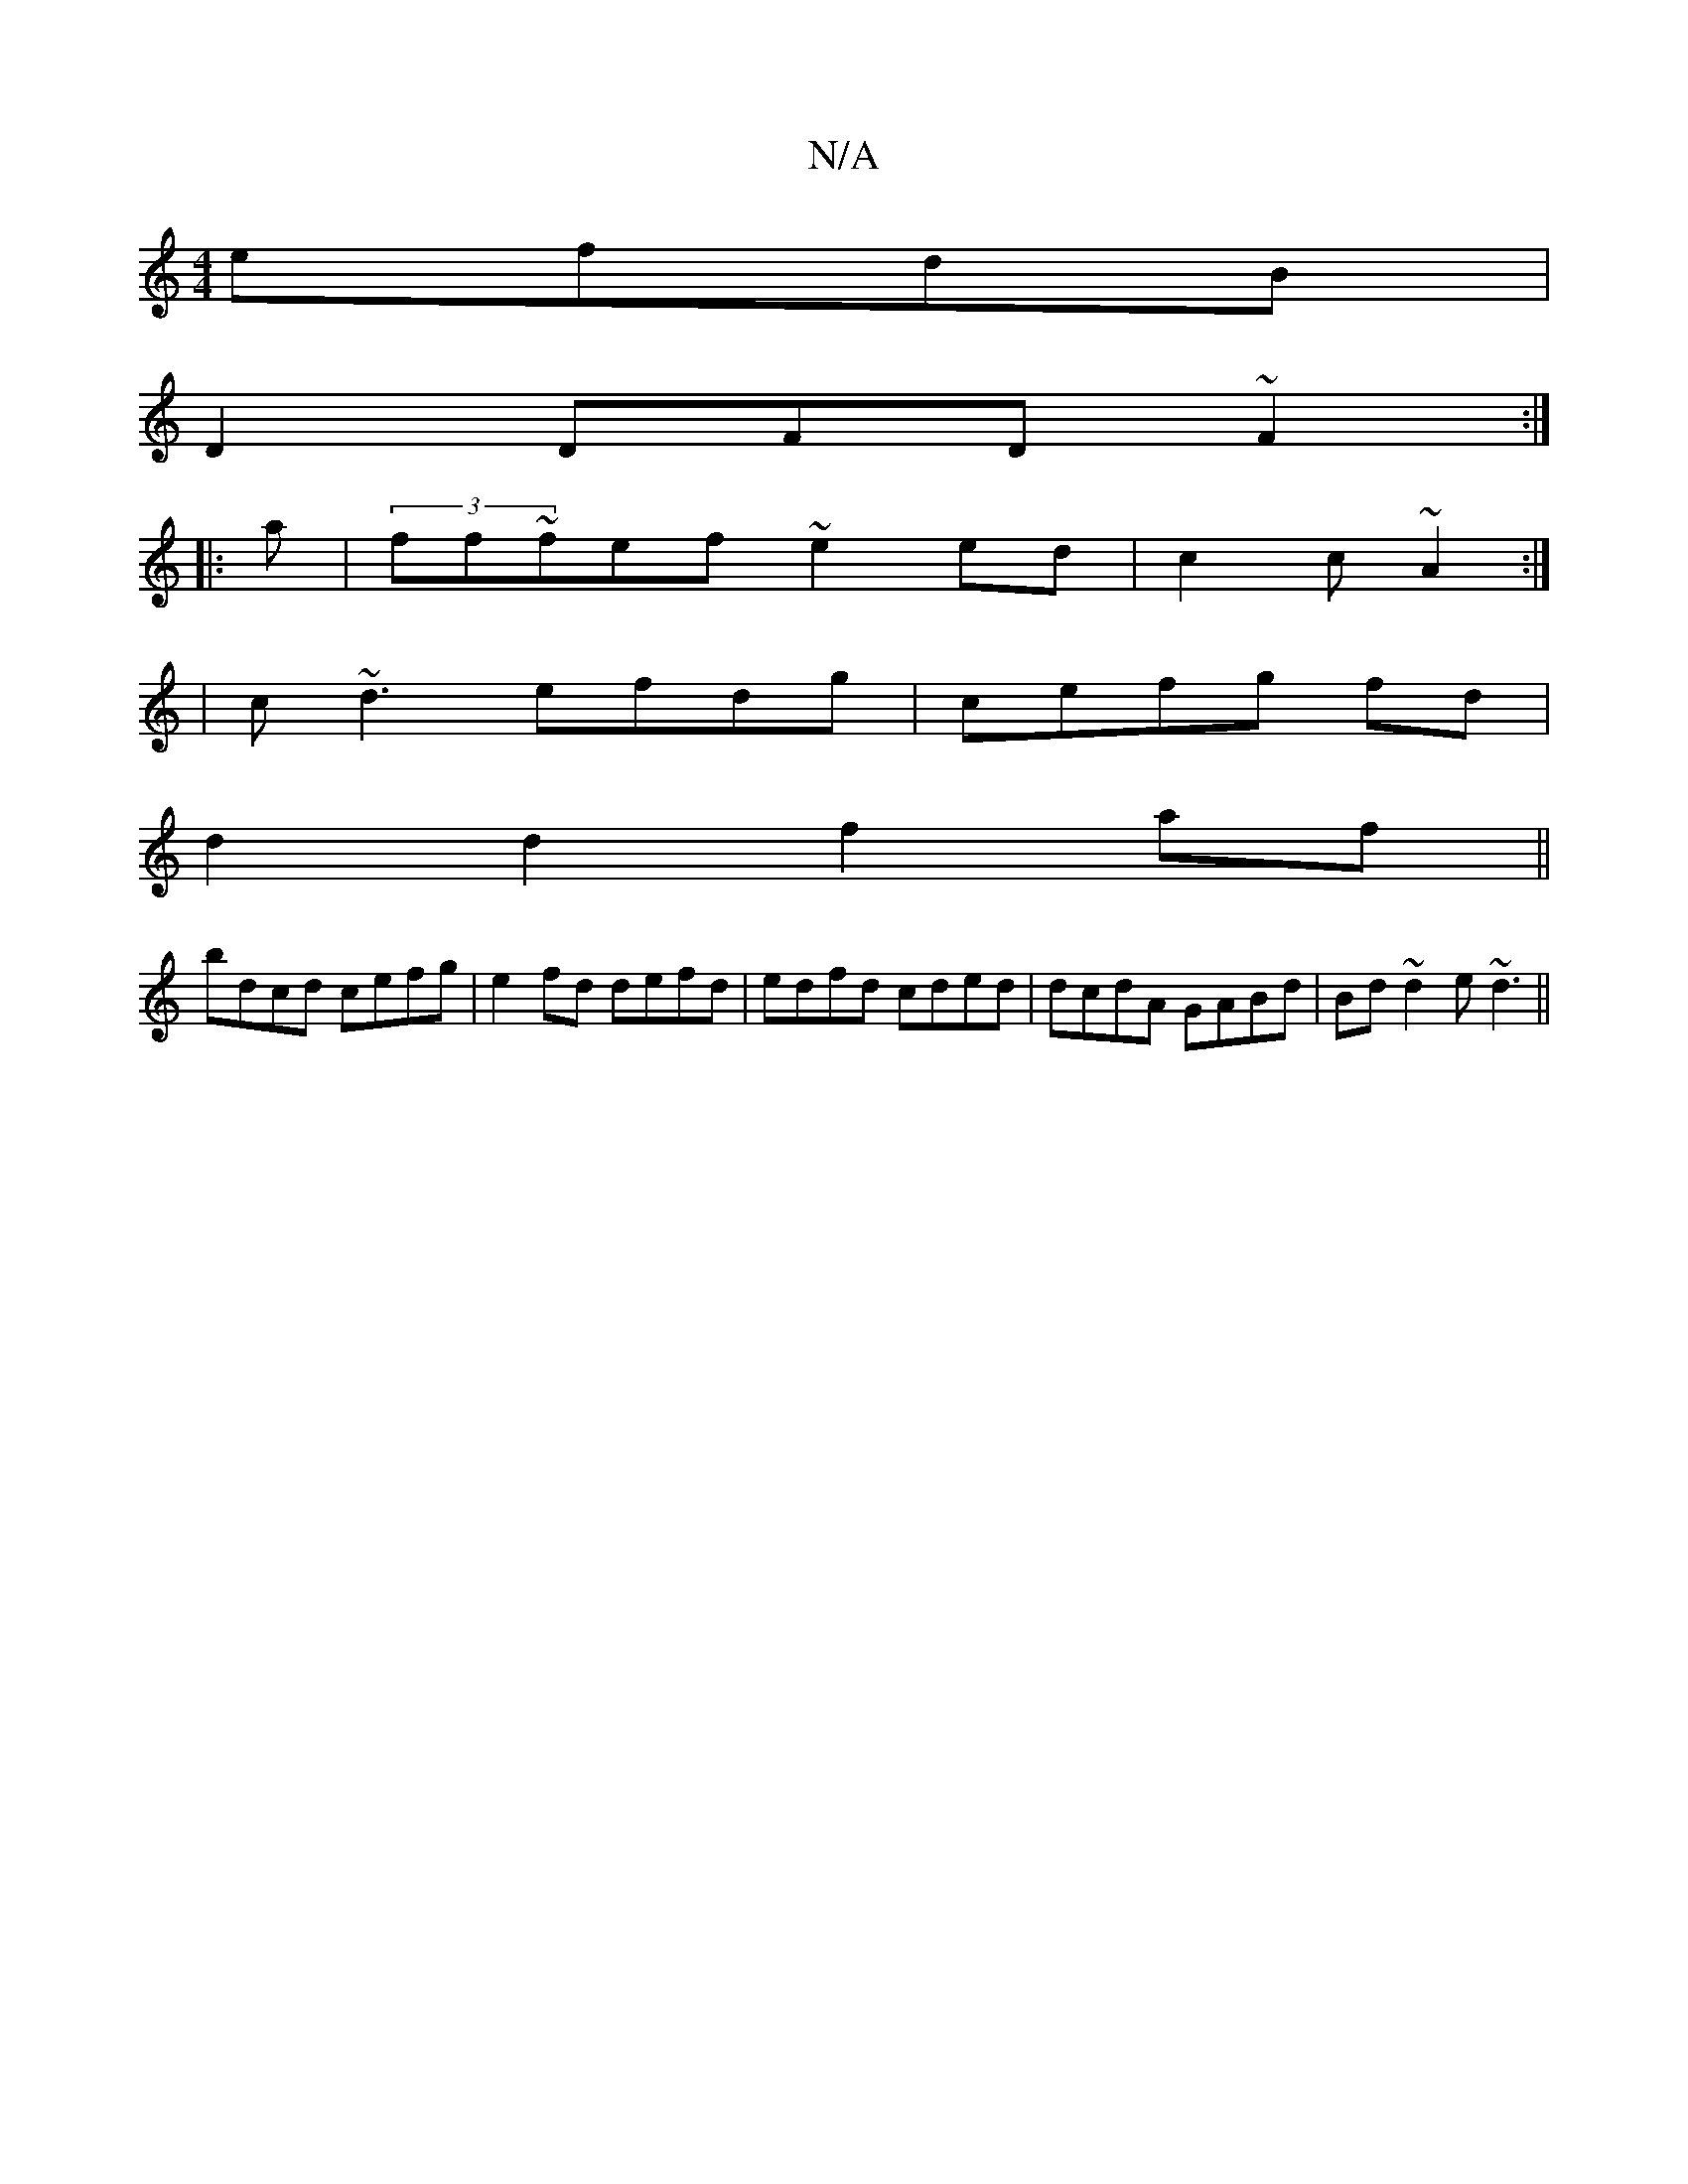 X:1
T:N/A
M:4/4
R:N/A
K:Cmajor
efdB|
D2 DFD~F2:|
|:a|(3ff~fef ~e2ed|c2c~A2:|
|c~d3 efdg|cefg fd |
d2d2 f2af||
bdcd cefg|e2fd defd|edfd cded|dcdA GABd|Bd~d2 e~d3 ||

|: fd/d/ Ad|ed ed |
G2 AG (3fab fef|
afdf efde|
fd~d2 ~d3G|
~B2 A2